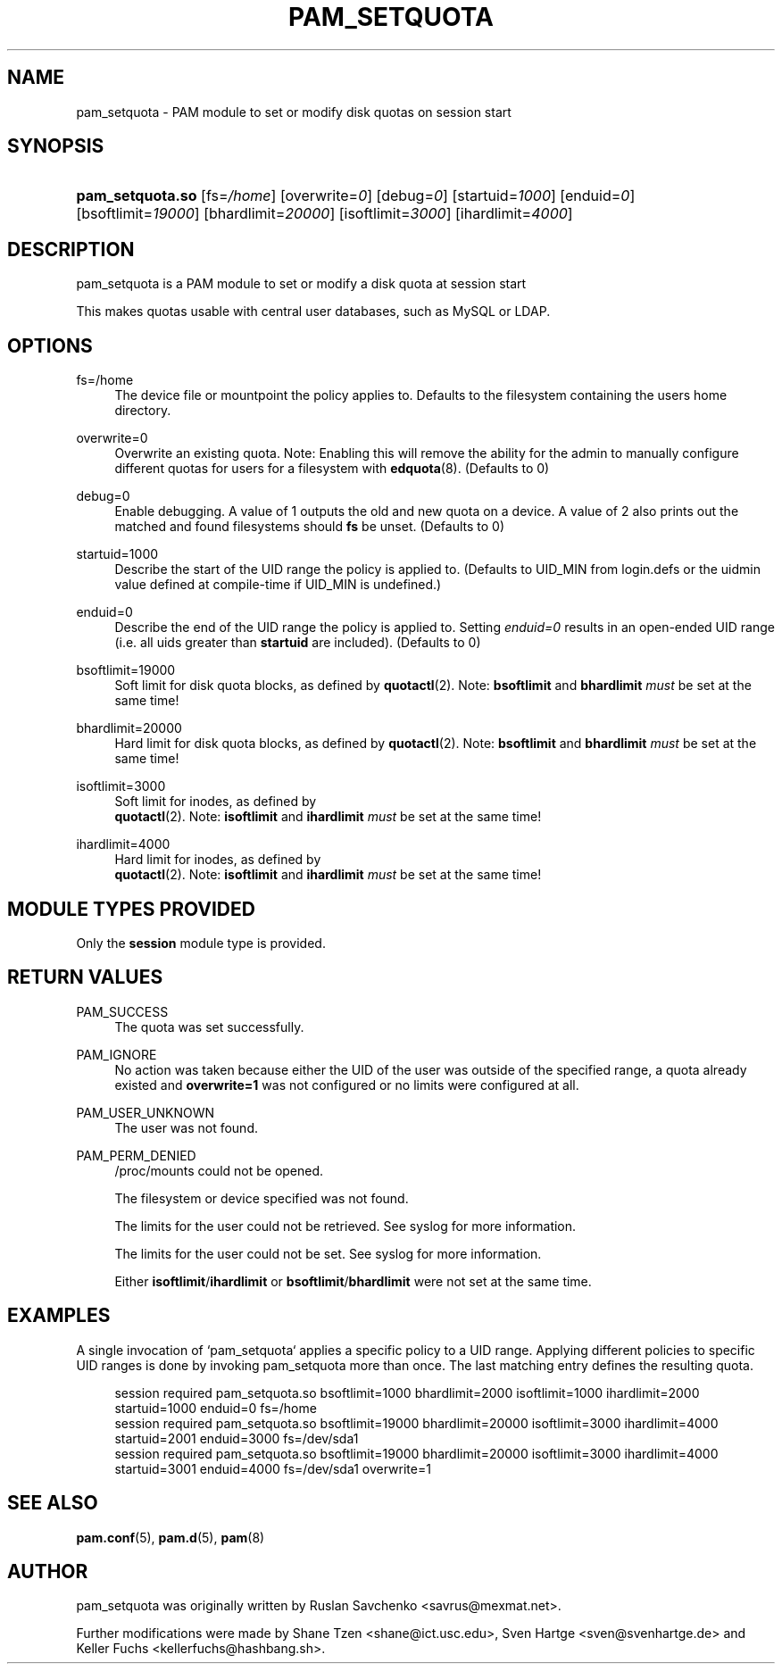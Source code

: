 '\" t
.\"     Title: pam_setquota
.\"    Author: [see the "AUTHOR" section]
.\" Generator: DocBook XSL Stylesheets v1.79.2 <http://docbook.sf.net/>
.\"      Date: 04/09/2024
.\"    Manual: Linux-PAM Manual
.\"    Source: Linux-PAM
.\"  Language: English
.\"
.TH "PAM_SETQUOTA" "8" "04/09/2024" "Linux\-PAM" "Linux\-PAM Manual"
.\" -----------------------------------------------------------------
.\" * Define some portability stuff
.\" -----------------------------------------------------------------
.\" ~~~~~~~~~~~~~~~~~~~~~~~~~~~~~~~~~~~~~~~~~~~~~~~~~~~~~~~~~~~~~~~~~
.\" http://bugs.debian.org/507673
.\" http://lists.gnu.org/archive/html/groff/2009-02/msg00013.html
.\" ~~~~~~~~~~~~~~~~~~~~~~~~~~~~~~~~~~~~~~~~~~~~~~~~~~~~~~~~~~~~~~~~~
.ie \n(.g .ds Aq \(aq
.el       .ds Aq '
.\" -----------------------------------------------------------------
.\" * set default formatting
.\" -----------------------------------------------------------------
.\" disable hyphenation
.nh
.\" disable justification (adjust text to left margin only)
.ad l
.\" -----------------------------------------------------------------
.\" * MAIN CONTENT STARTS HERE *
.\" -----------------------------------------------------------------
.SH "NAME"
pam_setquota \- PAM module to set or modify disk quotas on session start
.SH "SYNOPSIS"
.HP \w'\fBpam_setquota\&.so\fR\ 'u
\fBpam_setquota\&.so\fR [fs=\fI/home\fR] [overwrite=\fI0\fR] [debug=\fI0\fR] [startuid=\fI1000\fR] [enduid=\fI0\fR] [bsoftlimit=\fI19000\fR] [bhardlimit=\fI20000\fR] [isoftlimit=\fI3000\fR] [ihardlimit=\fI4000\fR]
.SH "DESCRIPTION"
.PP
pam_setquota is a PAM module to set or modify a disk quota at session start
.PP
This makes quotas usable with central user databases, such as MySQL or LDAP\&.
.SH "OPTIONS"
.PP
.PP
fs=/home
.RS 4
The device file or mountpoint the policy applies to\&. Defaults to the filesystem containing the users home directory\&.
.RE
.PP
overwrite=0
.RS 4
Overwrite an existing quota\&. Note: Enabling this will remove the ability for the admin to manually configure different quotas for users for a filesystem with
\fBedquota\fR(8)\&. (Defaults to 0)
.RE
.PP
debug=0
.RS 4
Enable debugging\&. A value of 1 outputs the old and new quota on a device\&. A value of 2 also prints out the matched and found filesystems should
\fBfs\fR
be unset\&. (Defaults to 0)
.RE
.PP
startuid=1000
.RS 4
Describe the start of the UID range the policy is applied to\&. (Defaults to UID_MIN from login\&.defs or the uidmin value defined at compile\-time if UID_MIN is undefined\&.)
.RE
.PP
enduid=0
.RS 4
Describe the end of the UID range the policy is applied to\&. Setting
\fIenduid=0\fR
results in an open\-ended UID range (i\&.e\&. all uids greater than
\fBstartuid\fR
are included)\&. (Defaults to 0)
.RE
.PP
bsoftlimit=19000
.RS 4
Soft limit for disk quota blocks, as defined by
\fBquotactl\fR(2)\&. Note:
\fBbsoftlimit\fR
and
\fBbhardlimit\fR
\fImust\fR
be set at the same time!
.RE
.PP
bhardlimit=20000
.RS 4
Hard limit for disk quota blocks, as defined by
\fBquotactl\fR(2)\&. Note:
\fBbsoftlimit\fR
and
\fBbhardlimit\fR
\fImust\fR
be set at the same time!
.RE
.PP
isoftlimit=3000
.RS 4
Soft limit for inodes, as defined by
\fB quotactl\fR(2)\&. Note:
\fBisoftlimit\fR
and
\fBihardlimit\fR
\fImust\fR
be set at the same time!
.RE
.PP
ihardlimit=4000
.RS 4
Hard limit for inodes, as defined by
\fB quotactl\fR(2)\&. Note:
\fBisoftlimit\fR
and
\fBihardlimit\fR
\fImust\fR
be set at the same time!
.RE
.SH "MODULE TYPES PROVIDED"
.PP
Only the
\fBsession\fR
module type is provided\&.
.SH "RETURN VALUES"
.PP
.PP
PAM_SUCCESS
.RS 4
The quota was set successfully\&.
.RE
.PP
PAM_IGNORE
.RS 4
No action was taken because either the UID of the user was outside of the specified range, a quota already existed and
\fBoverwrite=1\fR
was not configured or no limits were configured at all\&.
.RE
.PP
PAM_USER_UNKNOWN
.RS 4
The user was not found\&.
.RE
.PP
PAM_PERM_DENIED
.RS 4
/proc/mounts
could not be opened\&.
.sp
The filesystem or device specified was not found\&.
.sp
The limits for the user could not be retrieved\&. See syslog for more information\&.
.sp
The limits for the user could not be set\&. See syslog for more information\&.
.sp
Either
\fBisoftlimit\fR/\fBihardlimit\fR
or
\fBbsoftlimit\fR/\fBbhardlimit\fR
were not set at the same time\&.
.RE
.SH "EXAMPLES"
.PP
A single invocation of `pam_setquota` applies a specific policy to a UID range\&. Applying different policies to specific UID ranges is done by invoking pam_setquota more than once\&. The last matching entry defines the resulting quota\&.
.sp
.if n \{\
.RS 4
.\}
.nf
      session  required   pam_setquota\&.so bsoftlimit=1000 bhardlimit=2000 isoftlimit=1000 ihardlimit=2000 startuid=1000 enduid=0 fs=/home
      session  required   pam_setquota\&.so bsoftlimit=19000 bhardlimit=20000 isoftlimit=3000 ihardlimit=4000 startuid=2001 enduid=3000 fs=/dev/sda1
      session  required   pam_setquota\&.so bsoftlimit=19000 bhardlimit=20000 isoftlimit=3000 ihardlimit=4000 startuid=3001 enduid=4000 fs=/dev/sda1 overwrite=1
    
.fi
.if n \{\
.RE
.\}
.sp
.SH "SEE ALSO"
.PP
\fBpam.conf\fR(5),
\fBpam.d\fR(5),
\fBpam\fR(8)
.SH "AUTHOR"
.PP
pam_setquota was originally written by Ruslan Savchenko <savrus@mexmat\&.net>\&.
.PP
Further modifications were made by Shane Tzen <shane@ict\&.usc\&.edu>, Sven Hartge <sven@svenhartge\&.de> and Keller Fuchs <kellerfuchs@hashbang\&.sh>\&.
